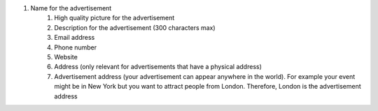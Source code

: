 #. Name for the advertisement
 	#. High quality picture for the advertisement
 	#. Description for the advertisement (300 characters max)
 	#. Email address
 	#. Phone number
 	#. Website
 	#. Address (only relevant for advertisements that have a physical address)
 	#. Advertisement address (your advertisement can appear anywhere in the world). For example your event might be in New York but you want to attract people from London. Therefore, London is the advertisement address
